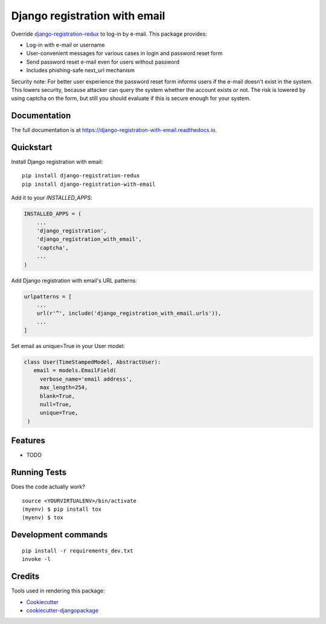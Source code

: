 ==============================
Django registration with email
==============================

.. image:: https://badge.fury.io/py/django-registration-with-email.svg
    :target: https://badge.fury.io/py/django-registration-with-email

.. image:: https://travis-ci.org/PetrDlouhy/django-registration-with-email.svg?branch=master
    :target: https://travis-ci.org/PetrDlouhy/django-registration-with-email

.. image:: https://codecov.io/gh/PetrDlouhy/django-registration-with-email/branch/master/graph/badge.svg
    :target: https://codecov.io/gh/PetrDlouhy/django-registration-with-email

Override `django-registration-redux <https://github.com/macropin/django-registration>`_ to log-in by e-mail.
This package provides:

- Log-in with e-mail or username
- User-convenient messages for various cases in login and password reset form
- Send password reset e-mail even for users without password
- Includes phishing-safe next_url mechanism

Security note: For better user experience the password reset form informs users if the e-mail doesn't exist in the system.
This lowers security, because attacker can query the system whether the account exists or not. The risk is lowered by
using captcha on the form, but still you should evaluate if this is secure enough for your system.

Documentation
-------------

The full documentation is at https://django-registration-with-email.readthedocs.io.

Quickstart
----------

Install Django registration with email::

    pip install django-registration-redux
    pip install django-registration-with-email

Add it to your `INSTALLED_APPS`:

.. code-block:: python

    INSTALLED_APPS = (
        ...
        'django_registration',
        'django_registration_with_email',
        'captcha',
        ...
    )

Add Django registration with email's URL patterns:

.. code-block:: python


    urlpatterns = [
        ...
        url(r'^', include('django_registration_with_email.urls')),
        ...
    ]

Set email as unique=True in your User model:

.. code-block:: python

   class User(TimeStampedModel, AbstractUser):
      email = models.EmailField(
        verbose_name='email address',
        max_length=254,
        blank=True,
        null=True,
        unique=True,
    )

Features
--------

* TODO

Running Tests
-------------

Does the code actually work?

::

    source <YOURVIRTUALENV>/bin/activate
    (myenv) $ pip install tox
    (myenv) $ tox


Development commands
---------------------

::

    pip install -r requirements_dev.txt
    invoke -l


Credits
-------

Tools used in rendering this package:

*  Cookiecutter_
*  `cookiecutter-djangopackage`_

.. _Cookiecutter: https://github.com/audreyr/cookiecutter
.. _`cookiecutter-djangopackage`: https://github.com/pydanny/cookiecutter-djangopackage
